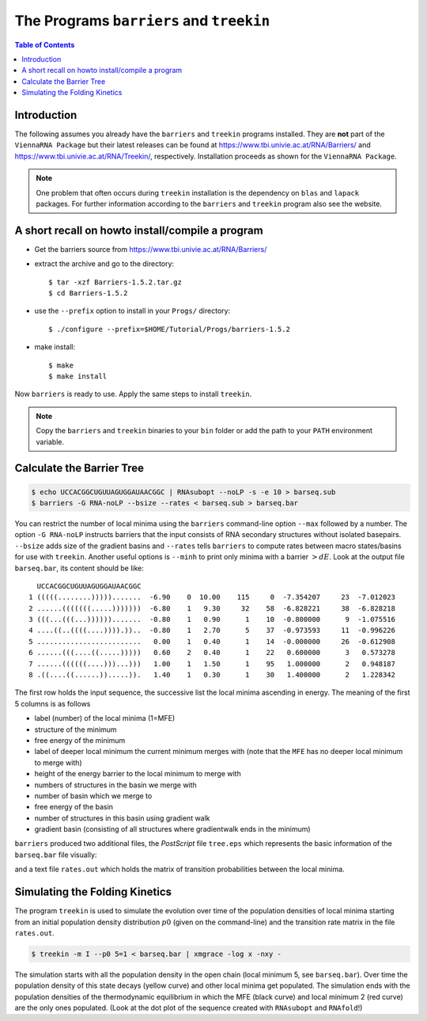 =========================================
The Programs ``barriers`` and ``treekin``
=========================================

.. contents:: Table of Contents
    :depth: 1
    :local:


Introduction
============

The following assumes you already have the ``barriers`` and ``treekin``
programs installed. They are **not** part of the ``ViennaRNA Package``
but their latest releases can be found at
https://www.tbi.univie.ac.at/RNA/Barriers/ and
https://www.tbi.univie.ac.at/RNA/Treekin/, respectively.
Installation proceeds as shown for the ``ViennaRNA Package``.

.. note::

  One problem that often occurs during ``treekin`` installation is the
  dependency on ``blas`` and ``lapack`` packages. For further information
  according to the ``barriers`` and ``treekin`` program also see the website.


A short recall on howto install/compile a program
=================================================

- Get the barriers source from https://www.tbi.univie.ac.at/RNA/Barriers/

- extract the archive and go to the directory::

    $ tar -xzf Barriers-1.5.2.tar.gz
    $ cd Barriers-1.5.2

- use the ``--prefix`` option to install in your ``Progs/`` directory::

    $ ./configure --prefix=$HOME/Tutorial/Progs/barriers-1.5.2

- make install::

    $ make
    $ make install

Now ``barriers`` is ready to use. Apply the same steps to install ``treekin``.

.. note::

  Copy the ``barriers`` and ``treekin`` binaries to your ``bin`` folder
  or add the path to your ``PATH`` environment variable.


Calculate the Barrier Tree
==========================

.. code::

  $ echo UCCACGGCUGUUAGUGGAUAACGGC | RNAsubopt --noLP -s -e 10 > barseq.sub
  $ barriers -G RNA-noLP --bsize --rates < barseq.sub > barseq.bar

You can restrict the number of local minima using the ``barriers``
command-line option ``--max`` followed by a number. The option ``-G RNA-noLP``
instructs barriers that the input consists of RNA secondary structures without
isolated basepairs. ``--bsize`` adds size of the gradient basins and ``--rates``
tells ``barriers`` to compute rates between macro states/basins for use with
``treekin``. Another useful options is ``--minh`` to print only minima with
a barrier :math:`> dE`. Look at the output file ``barseq.bar``, its content
should be like::

    UCCACGGCUGUUAGUGGAUAACGGC
  1 (((((........))))).......  -6.90    0  10.00    115     0  -7.354207     23  -7.012023
  2 ......(((((((.....)))))))  -6.80    1   9.30     32    58  -6.828221     38  -6.828218
  3 (((...(((...)))))).......  -0.80    1   0.90      1    10  -0.800000      9  -1.075516
  4 ....((..((((....)))).))..  -0.80    1   2.70      5    37  -0.973593     11  -0.996226
  5 .........................   0.00    1   0.40      1    14  -0.000000     26  -0.612908
  6 ......(((....((.....)))))   0.60    2   0.40      1    22   0.600000      3   0.573278
  7 ......((((((....)))...)))   1.00    1   1.50      1    95   1.000000      2   0.948187
  8 .((....((......)).....)).   1.40    1   0.30      1    30   1.400000      2   1.228342


The first row holds the input sequence, the successive list the local
minima ascending in energy. The meaning of the first 5 columns is as follows

- label (number) of the local minima (1=MFE)
- structure of the minimum
- free energy of the minimum
- label of deeper local minimum the current minimum merges with (note that the
  ``MFE`` has no deeper local minimum to merge with)
- height of the energy barrier to the local minimum to merge with
- numbers of structures in the basin we merge with
- number of basin which we merge to
- free energy of the basin
- number of structures in this basin using gradient walk
- gradient basin (consisting of all structures where gradientwalk ends in the minimum)


``barriers`` produced two additional files, the *PostScript* file ``tree.eps``
which represents the basic information of the ``barseq.bar`` file visually:

.. image:: ../gfx/tutorial/tree.png
   :width: 50%
   :align: center

and a text file ``rates.out`` which holds the matrix of transition probabilities
between the local minima.

Simulating the Folding Kinetics
===============================

The program ``treekin`` is used to simulate the evolution over time of the
population densities of local minima starting from an initial population
density distribution :math:`p0` (given on the command-line) and the transition
rate matrix in the file ``rates.out``.

.. code::

  $ treekin -m I --p0 5=1 < barseq.bar | xmgrace -log x -nxy -


|kin| |dot|

.. |kin| image:: ../gfx/tutorial/FOO.png
   :width: 55%

.. |dot| image:: ../gfx/tutorial/FOO_dp.png
   :width: 40%

The simulation starts with all the population density in the open chain
(local minimum 5, see ``barseq.bar``). Over time the population density of
this state decays (yellow curve) and other local minima get populated.
The simulation ends with the population densities of the thermodynamic
equilibrium in which the MFE (black curve) and local minimum 2 (red curve)
are the only ones populated. (Look at the dot plot of the sequence created
with ``RNAsubopt`` and ``RNAfold``!)
